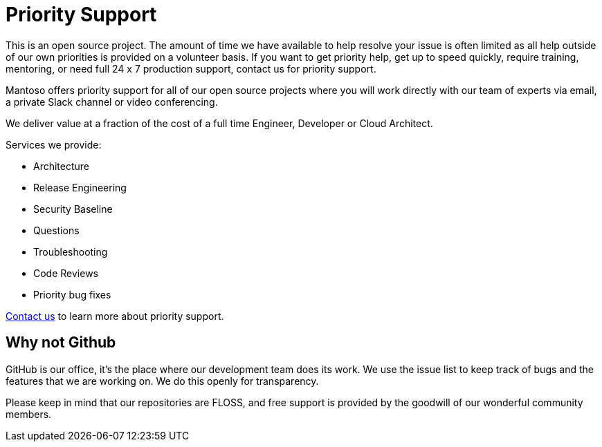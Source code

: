 = Priority Support

// URIs
:uri-website: https://mantoso.com/support

This is an open source project. The amount of time we have available to help resolve your issue is often limited as all help outside of our own priorities is provided on a volunteer basis. If you want to get priority help, get up to speed quickly, require training,  mentoring, or need full 24 x 7 production support, contact us for priority support.

Mantoso offers priority support for all of our open source projects where you will work directly with our team of experts via email, a private Slack channel or video conferencing.

We deliver value at a fraction of the cost of a full time Engineer, Developer or Cloud Architect.

Services we provide:

- Architecture
- Release Engineering
- Security Baseline
- Questions
- Troubleshooting
- Code Reviews
- Priority bug fixes

{uri-website}[Contact us] to learn more about priority support.

== Why not Github

GitHub is our office, it's the place where our development team does its work. We use the issue list to keep track of bugs and the features that we are working on. We do this openly for transparency.

Please keep in mind that our repositories are FLOSS, and free support is provided by the goodwill of our wonderful community members.
